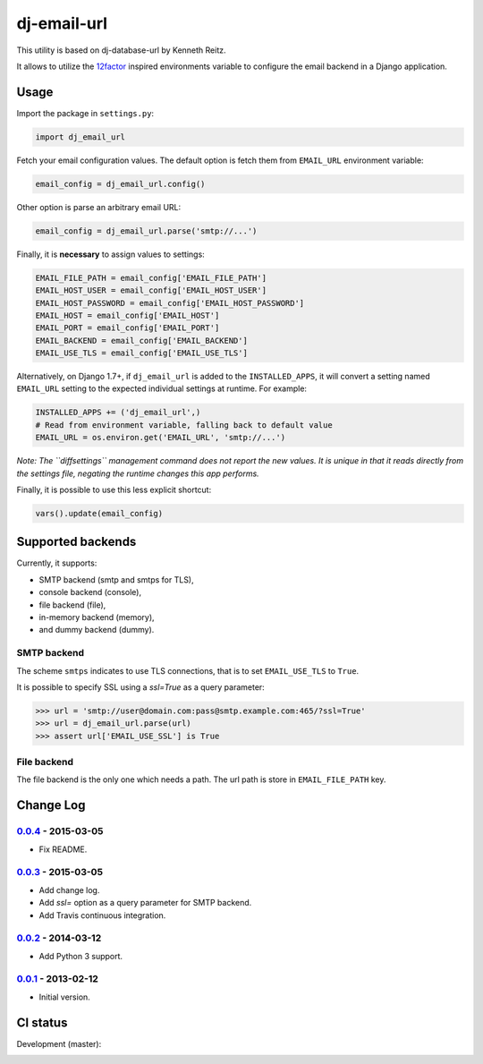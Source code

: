 ============
dj-email-url
============

.. image:: https://badge.fury.io/py/dj-email-url.svg
    :target: http://badge.fury.io/py/dj-email-url

This utility is based on dj-database-url by Kenneth Reitz.

It allows to utilize the
`12factor <http://www.12factor.net/backing-services>`_ inspired
environments variable to configure the email backend in a Django application.

Usage
=====

Import the package in ``settings.py``:

.. code:: python

    import dj_email_url


Fetch your email configuration values. The default option is fetch them from
``EMAIL_URL`` environment variable:

.. code:: python

    email_config = dj_email_url.config()

Other option is parse an arbitrary email URL:

.. code:: python

    email_config = dj_email_url.parse('smtp://...')


Finally, it is **necessary** to assign values to settings:

.. code:: python

    EMAIL_FILE_PATH = email_config['EMAIL_FILE_PATH']
    EMAIL_HOST_USER = email_config['EMAIL_HOST_USER']
    EMAIL_HOST_PASSWORD = email_config['EMAIL_HOST_PASSWORD']
    EMAIL_HOST = email_config['EMAIL_HOST']
    EMAIL_PORT = email_config['EMAIL_PORT']
    EMAIL_BACKEND = email_config['EMAIL_BACKEND']
    EMAIL_USE_TLS = email_config['EMAIL_USE_TLS']

Alternatively, on Django 1.7+, if ``dj_email_url`` is added to the
``INSTALLED_APPS``, it will convert a setting named ``EMAIL_URL`` setting to
the expected individual settings at runtime. For example:

.. code:: python

    INSTALLED_APPS += ('dj_email_url',)
    # Read from environment variable, falling back to default value
    EMAIL_URL = os.environ.get('EMAIL_URL', 'smtp://...')

*Note: The ``diffsettings`` management command does not report the new values.
It is unique in that it reads directly from the settings file, negating the
runtime changes this app performs.*


Finally, it is possible to use this less explicit shortcut:

.. code:: python

    vars().update(email_config)

Supported backends
==================

Currently, it supports:

- SMTP backend (smtp and smtps for TLS),

- console backend (console),

- file backend (file),

- in-memory backend (memory),

- and dummy backend (dummy).

SMTP backend
------------

The scheme ``smtps`` indicates to use TLS connections, that is to set
``EMAIL_USE_TLS`` to ``True``.

It is possible to specify SSL using a `ssl=True` as a query parameter:

.. code:: pycon

    >>> url = 'smtp://user@domain.com:pass@smtp.example.com:465/?ssl=True'
    >>> url = dj_email_url.parse(url)
    >>> assert url['EMAIL_USE_SSL'] is True

File backend
------------

The file backend is the only one which needs a path. The url path is store
in ``EMAIL_FILE_PATH`` key.

Change Log
==========

0.0.4_ - 2015-03-05
-------------------

- Fix README.

0.0.3_ - 2015-03-05
-------------------

- Add change log.

- Add `ssl=` option as a query parameter for SMTP backend.

- Add Travis continuous integration.

0.0.2_ - 2014-03-12
-------------------

- Add Python 3 support.

0.0.1_ - 2013-02-12
-------------------

- Initial version.

.. _0.0.1: https://pypi.python.org/pypi/dj-email-url/0.0.1
.. _0.0.2: https://pypi.python.org/pypi/dj-email-url/0.0.2
.. _0.0.3: https://pypi.python.org/pypi/dj-email-url/0.0.3
.. _0.0.4: https://pypi.python.org/pypi/dj-email-url/0.0.4

CI status
=========

Development (master):

.. image:: https://travis-ci.org/migonzalvar/dj-email-url.svg?branch=master
  :target: http://travis-ci.org/migonzalvar/dj-email-url
